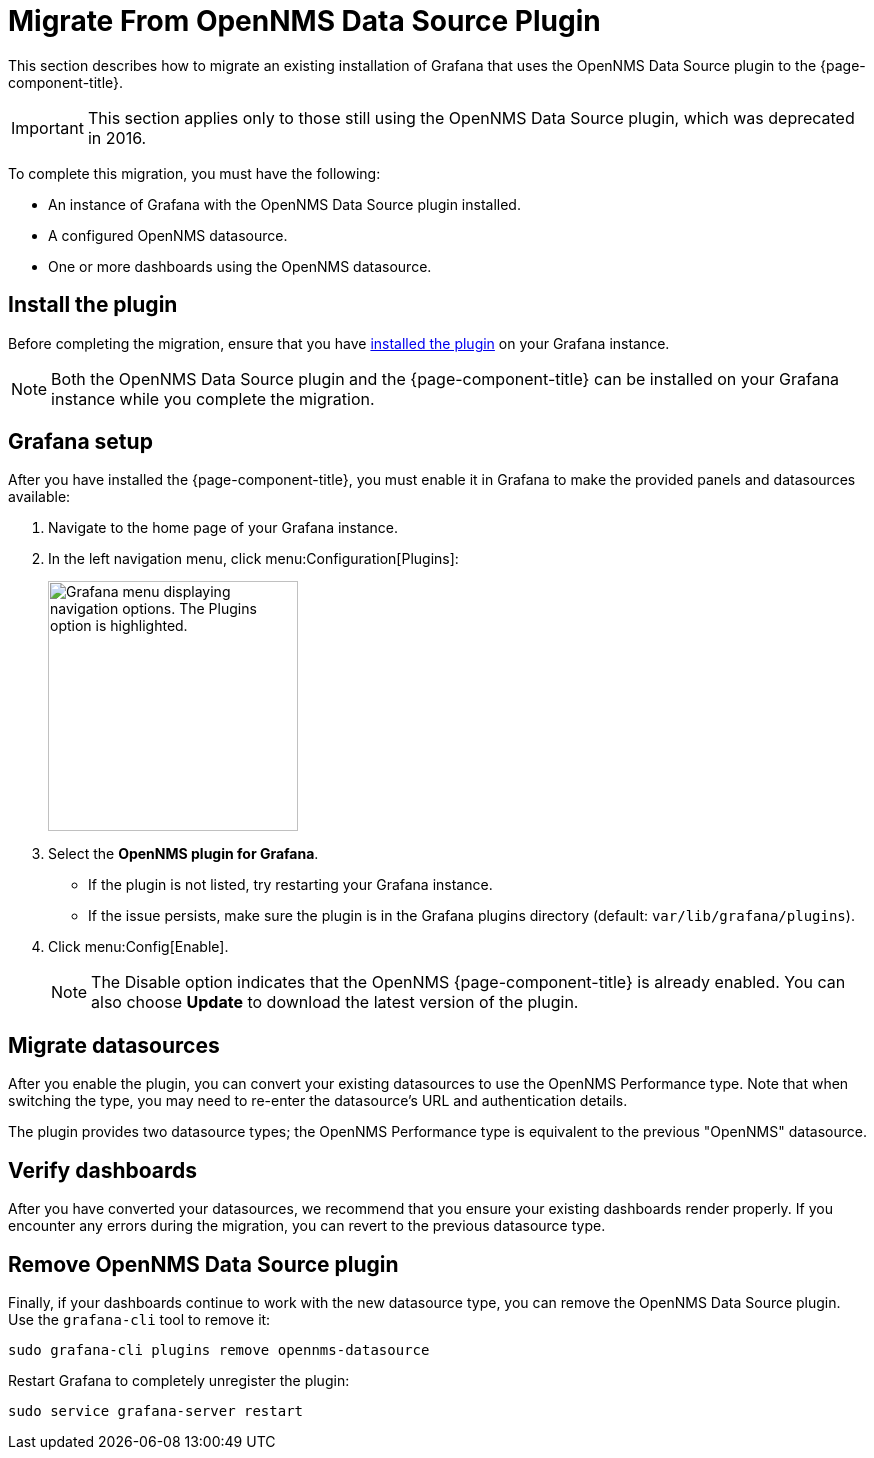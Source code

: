 
= Migrate From OpenNMS Data Source Plugin

This section describes how to migrate an existing installation of Grafana that uses the OpenNMS Data Source plugin to the {page-component-title}.

IMPORTANT: This section applies only to those still using the OpenNMS Data Source plugin, which was deprecated in 2016.

To complete this migration, you must have the following:

* An instance of Grafana with the OpenNMS Data Source plugin installed.
* A configured OpenNMS datasource.
* One or more dashboards using the OpenNMS datasource.

== Install the plugin

Before completing the migration, ensure that you have xref:installation:requirements.adoc[installed the plugin] on your Grafana instance.

NOTE: Both the OpenNMS Data Source plugin and the {page-component-title} can be installed on your Grafana instance while you complete the migration.

== Grafana setup

After you have installed the {page-component-title}, you must enable it in Grafana to make the provided panels and datasources available:

. Navigate to the home page of your Grafana instance.
. In the left navigation menu, click menu:Configuration[Plugins]:
+
image::gf-plugins.png["Grafana menu displaying navigation options. The Plugins option is highlighted.", 250]

. Select the *OpenNMS plugin for Grafana*.
** If the plugin is not listed, try restarting your Grafana instance.
** If the issue persists, make sure the plugin is in the Grafana plugins directory (default: `var/lib/grafana/plugins`).
. Click menu:Config[Enable].
+
NOTE: The Disable option indicates that the OpenNMS {page-component-title} is already enabled.
You can also choose *Update* to download the latest version of the plugin.

== Migrate datasources

After you enable the plugin, you can convert your existing datasources to use the OpenNMS Performance type.
Note that when switching the type, you may need to re-enter the datasource's URL and authentication details.

The plugin provides two datasource types; the OpenNMS Performance type is equivalent to the previous "OpenNMS" datasource.

== Verify dashboards

After you have converted your datasources, we recommend that you ensure your existing dashboards render properly.
If you encounter any errors during the migration, you can revert to the previous datasource type.

== Remove OpenNMS Data Source plugin

Finally, if your dashboards continue to work with the new datasource type, you can remove the OpenNMS Data Source plugin.
Use the `grafana-cli` tool to remove it:

[source, console]
sudo grafana-cli plugins remove opennms-datasource

Restart Grafana to completely unregister the plugin:

[source, console]
sudo service grafana-server restart

